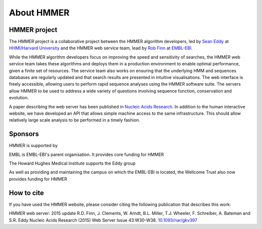 About HMMER
===========

-------------
HMMER project
-------------

The HMMER project is a collaborative project between the HMMER algorithm
developers, led by `Sean Eddy <http://eddylab.org>`_ at
`HHMI/Harvard University <https://www.hhmi.org>`_
and the HMMER web service team, lead by
`Rob Finn <https://www.ebi.ac.uk/about/people/rob-finn>`_
at `EMBL-EBI <https://www.ebi.ac.uk>`_.

While the HMMER algorithm developers focus on improving the speed and
sensitivity of searches, the HMMER web service team takes these algorithms
and deploys them in a production environment to enable optimal performance,
given a finite set of resources. The service team also works on ensuring
that the underlying HMM and sequences databases are regularly updated and
that search results are presented in intuitive visualisations. The web
interface is freely accessible, allowing users to perform rapid sequence
analyses using the HMMER software suite. The servers allow HMMER to be
used to address a wide variety of questions involving sequence function,
conservation and evolution.

A paper describing the web server has been published in
`Nucleic Acids Research <https://nar.oxfordjournals.org/content/43/W1/W30>`_.
In addition to the human interactive website, we have developed
an API that allows simple machine access to the same infrastructure. This
should allow relatively large scale analysis to be performed in a
timely fashion.

--------
Sponsors
--------

HMMER is supported by

.. |wt| image:: _static/images/wt_logo.jpg
   :alt: Wellcome Trust
   :target: http://www.wellcome.ac.uk

.. |hhmi| image:: _static/images/hhmi_logo.jpg
   :alt: Wellcome Trust
   :target: http://www.wellcome.ac.uk


.. |embl| image:: _static/images/embl_logo.png
   :alt: EMBL-EBI
   :target: http://www.embl.org

|embl| EMBL is EMBL-EBI's parent organisation. It provides core funding for HMMER

|hhmi| The Howard Hughes Medical Institute supports the Eddy group

|wt| As well as providing and maintaining the campus on which the EMBL-EBI is located, the Wellcome Trust also now provides funding for HMMER

-----------
How to cite
-----------

If you have used the HMMER website, please consider citing the following
publication that describes this work:

HMMER web server: 2015 update R.D. Finn, J. Clements, W. Arndt,
B.L. Miller, T.J. Wheeler, F. Schreiber, A. Bateman and S.R. Eddy
Nucleic Acids Research (2015) Web Server Issue 43:W30-W38.
`10.1093/nar/gkv397 <https://nar.oxfordjournals.org/content/43/W1/W30.full.pdf>`_
